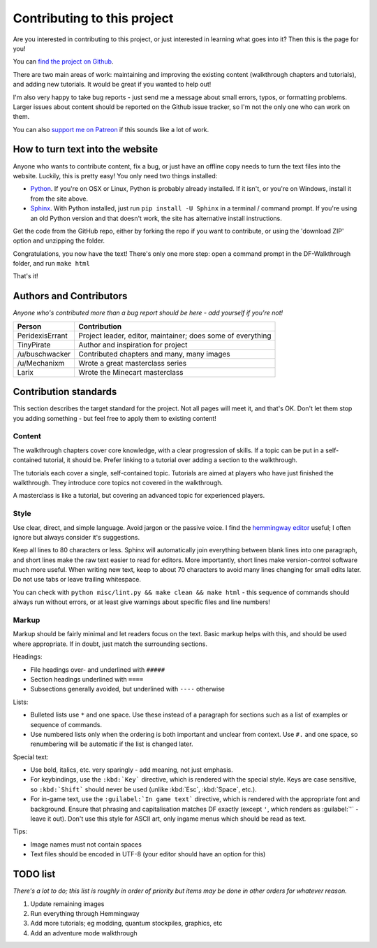 ############################
Contributing to this project
############################

Are you interested in contributing to this project, or just interested
in learning what goes into it?  Then this is the page for you!

You can `find the project on Github
<https://github.com/PeridexisErrant/DF-Walkthrough>`_.

There are two main areas of work:  maintaining and improving the
existing content (walkthrough chapters and tutorials), and adding
new tutorials.  It would be great if you wanted to help out!

I'm also very happy to take bug reports - just send me a message about
small errors, typos, or formatting problems.  Larger issues about content
should be reported on the Github issue tracker, so I'm not the only one
who can work on them.

You can also `support me on Patreon <https://www.patreon.com/PeridexisErrant>`_
if this sounds like a lot of work.


How to turn text into the website
=================================
Anyone who wants to contribute content, fix a bug, or just have an offline
copy needs to turn the text files into the website.  Luckily, this is
pretty easy!  You only need two things installed:

* `Python <https://www.python.org>`_.
  If you're on OSX or Linux, Python is probably already installed.
  If it isn't, or you're on Windows, install it from the site above.

* `Sphinx <http://sphinx-doc.org>`_.  With Python installed, just run
  ``pip install -U Sphinx`` in a terminal / command prompt.  If you're
  using an old Python version and that doesn't work, the site has
  alternative install instructions.

Get the code from the GitHub repo, either by forking the repo if you want
to contribute, or using the 'download ZIP' option and unzipping the folder.

Congratulations, you now have the text!  There's only one more step:
open a command prompt in the DF-Walkthrough folder, and run ``make html``

That's it!


Authors and Contributors
========================
*Anyone who's contributed more than a bug report should be here -
add yourself if you're not!*

=================== ===========================================================
Person              Contribution
=================== ===========================================================
PeridexisErrant     Project leader, editor, maintainer; does some of everything
TinyPirate          Author and inspiration for project
/u/buschwacker      Contributed chapters and many, many images
/u/Mechanixm        Wrote a great masterclass series
Larix               Wrote the Minecart masterclass
=================== ===========================================================


Contribution standards
======================
This section describes the target standard for the project.
Not all pages will meet it, and that's OK.  Don't let them stop you
adding something - but feel free to apply them to existing content!


Content
-------
The walkthrough chapters cover core knowledge, with a clear progression
of skills. If a topic can be put in a self-contained tutorial, it should
be.  Prefer linking to a tutorial over adding a section to the walkthrough.

The tutorials each cover a single, self-contained topic.  Tutorials
are aimed at players who have just finished the walkthrough.  They
introduce core topics not covered in the walkthrough.

A masterclass is like a tutorial, but covering an advanced topic for
experienced players.


Style
-----
Use clear, direct, and simple language.  Avoid jargon or the passive voice.
I find the `hemmingway editor <http://www.hemingwayapp.com>`_ useful;
I often ignore but always consider it's suggestions.

Keep all lines to 80 characters or less.  Sphinx will automatically join
everything between blank lines into one paragraph, and short lines
make the raw text easier to read for editors.  More importantly, short
lines make version-control software much more useful.  When writing
new text, keep to about 70 characters to avoid many lines changing for
small edits later.  Do not use tabs or leave trailing whitespace.

You can check with ``python misc/lint.py && make clean && make html`` -
this sequence of commands should always run without errors, or
at least give warnings about specific files and line numbers!


Markup
------
Markup should be fairly minimal and let readers focus on the text.
Basic markup helps with this, and should be used where appropriate.
If in doubt, just match the surrounding sections.

Headings:

* File headings over- and underlined with ``#####``
* Section headings underlined with ``====``
* Subsections generally avoided, but underlined with ``----`` otherwise

Lists:

* Bulleted lists use ``*`` and one space.  Use these instead of a paragraph
  for sections such as a list of examples or sequence of commands.
* Use numbered lists only when the ordering is both important and unclear
  from context.  Use ``#.`` and one space, so renumbering will be automatic
  if the list is changed later.

Special text:

* Use bold, italics, etc. very sparingly - add meaning, not just emphasis.
* For keybindings, use the ``:kbd:`Key``` directive, which is rendered
  with the special style.  Keys are case sensitive, so ``:kbd:`Shift```
  should never be used (unlike :kbd:`Esc`, :kbd:`Space`, etc.).
* For in-game text, use the ``:guilabel:`In game text``` directive, which
  is rendered with the appropriate font and background.  Ensure that phrasing
  and capitalisation matches DF exactly (except ``'``, which renders as
  :guilabel:`'` - leave it out).  Don't use this style for ASCII art, only
  ingame menus which should be read as text.

Tips:

* Image names must not contain spaces
* Text files should be encoded in UTF-8 (your editor should have an option
  for this)

TODO list
=========
*There's a lot to do; this list is roughly in order of priority but
items may be done in other orders for whatever reason.*

#. Update remaining images
#. Run everything through Hemmingway
#. Add more tutorials; eg modding, quantum stockpiles, graphics, etc
#. Add an adventure mode walkthrough


